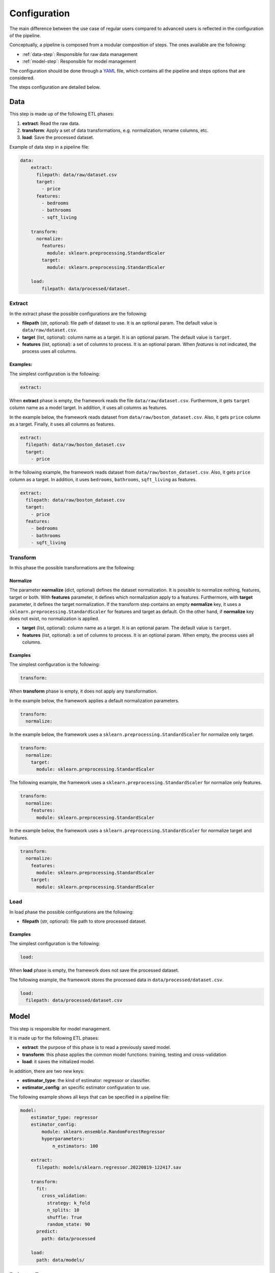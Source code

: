 .. _configuration:

===============
 Configuration
===============

The main difference between the use case of regular users compared to advanced
users is reflected in the configuration of the pipeline.

Conceptually, a pipeline is composed from a modular composition of steps. The
ones available are the following:

* :ref:`data-step`: Responsible for raw data management
* :ref:`model-step`: Responsible for model management

The configuration should be done through a `YAML <https://yaml.org/spec/>`_
file, which contains all the pipeline and steps options that are considered.

The steps configuration are detailed below.

.. _data-step:

Data
====

This step is made up of the following ETL phases:

1. **extract**: Read the raw data.
2. **transform**: Apply a set of data transformations, e.g. normalization, rename
   columns, etc.
3. **load**: Save the processed dataset.

Example of data step in a pipeline file:

.. code:: yaml

   data:
       extract:
         filepath: data/raw/dataset.csv
         target:
           - price
         features:
           - bedrooms
           - bathrooms
           - sqft_living 

       transform:
         normalize:
           features:
             module: sklearn.preprocessing.StandardScaler
           target:
             module: sklearn.preprocessing.StandardScaler

       load:
           filepath: data/processed/dataset.

Extract
-------

In the extract phase the possible configurations are the following:

- **filepath** (str, optional): file path of dataset to use. It is an
  optional param. The default value is ``data/raw/dataset.csv``.
- **target** (list, optional): column name as a target. It is an optional
  param. The default value is ``target``.
- **features** (list, optional): a set of columns to process. It is an optional
  param. When *features* is not indicated, the process uses all columns.

Examples:
^^^^^^^^^

The simplest configuration is the following:

.. code:: yaml

   extract:

When **extract** phase is empty, the framework reads the file
``data/raw/dataset.csv``. Furthermore, it gets ``target`` column name as a
model target. In addition, it uses all columns as features.

In the example below, the framework reads dataset from
``data/raw/boston_dataset.csv``. Also, it gets ``price`` column as a target.
Finally, it uses all columns as features.

.. code:: yaml

   extract:
     filepath: data/raw/boston_dataset.csv
     target:
       - price

In the following example, the framework reads dataset from
``data/raw/boston_dataset.csv``. Also, it gets ``price`` column as a target.
In addition, it uses ``bedrooms``, ``bathrooms``, ``sqft_living`` as features.

.. code:: yaml

   extract:
     filepath: data/raw/boston_dataset.csv
     target:
       - price
     features:
       - bedrooms
       - bathrooms
       - sqft_living

Transform
---------

In this phase the possible transformations are the following:

Normalize
^^^^^^^^^

The parameter **normalize** (dict, optional) defines the dataset
normalization. It is possible to normalize nothing, features, target or
both. With **features** parameter, it defines which normalization apply to
a features. Furthermore, with **target** parameter, it defines the target
normalization. If the transform step contains an empty **normalize** key,
it uses a ``sklearn.preprocessing.StandardScaler`` for features and target
as default. On the other hand, if **normalize** key does not exist, no
normalization is applied.

-  **target** (list, optional): column name as a target. It is an
   optional param. The default value is ``target``.
-  **features** (list, optional): a set of columns to process. It is an
   optional param. When empty, the process uses all columns.

Examples
^^^^^^^^

The simplest configuration is the following:

.. code:: yaml

   transform:

When **transform** phase is empty, it does not apply any transformation.

In the example below, the framework applies a default normalization
parameters.

.. code:: yaml

   transform:
     normalize:

In the example below, the framework uses a
``sklearn.preprocessing.StandardScaler`` for normalize only target.

.. code:: yaml

   transform:
     normalize:
       target:
         module: sklearn.preprocessing.StandardScaler

The following example, the framework uses a
``sklearn.preprocessing.StandardScaler`` for normalize only features.

.. code:: yaml

   transform:
     normalize:
       features:
         module: sklearn.preprocessing.StandardScaler

In the example below, the framework uses a
``sklearn.preprocessing.StandardScaler`` for normalize target and
features.

.. code:: yaml

   transform:
     normalize:
       features:
         module: sklearn.preprocessing.StandardScaler
       target:
         module: sklearn.preprocessing.StandardScaler

Load
----

In load phase the possible configurations are the following:

- **filepath** (str, optional): file path to store processed dataset.

Examples
^^^^^^^^

The simplest configuration is the following:

.. code:: yaml

   load:

When **load** phase is empty, the framework does not save the processed
dataset.

The following example, the framework stores the processed data in
``data/processed/dataset.csv``.

.. code:: yaml

   load:
     filepath: data/processed/dataset.csv

.. _model-step:

Model
=====

This step is responsible for model management.

It is made up for the following ETL phases:

- **extract**: the purpose of this phase is to read a previously saved model.
- **transform**: this phase applies the common model functions:
  training, testing and cross-validation
- **load**: it saves the initialized model.

In addition, there are two new keys:

- **estimator_type**: the kind of estimator: regressor or classifier.
- **estimator_config**: an specific estimator configuration to use.

The following example shows all keys that can be specified in a pipeline
file:

.. code:: yaml

   model:
       estimator_type: regressor
       estimator_config:
           module: sklearn.ensemble.RandomForestRegressor
           hyperparameters:
               n_estimators: 100

       extract:
         filepath: models/sklearn.regressor.20220819-122417.sav

       transform:
         fit:
           cross_validation:
             strategy: k_fold
             n_splits: 10
             shuffle: True
             random_state: 90
         predict:
           path: data/processed

       load:
         path: data/models/

Estimator Type
--------------

This is a mandatory key that identifies the kind of problem and allows
to select the kind of model to use. Valid values are: ``classifier``,
``regressor``.

Estimator config
----------------

The **estimator_config** is an optional key that allows to specify the
estimator and its hyperparameters.

**Note**: if a **Benchmark Step** runs before the model step, the best
estimator will be selected and the **estimator_config** will be ignored.

**Note**: if there is not a **Benchmark Step** and the **estimator_config**
is not specified, a default model will be used.

Extract
-------

In extract phase the possible configurations are the following:

- **filepath** (str, optional): file path of model to read. It is an
  optional parameter with default value:
  ``models/sklearn.regressor.20220819-122417.sav``.

**Note**: the framework only allows to extract models generated by the
framework which follow the filename convention
``{model_type}.{estimator_type}.{datetime}.sav``

Transform
---------

This phase applies the common model functions: fit, predict and
cross-validation. The available configurations are the following:

- **fit** (dict): requests a model training on the current dataset.
- **cross_validation** (dict, optional): requests to cross-validate the
  model. At the end, the model will be trained on the whole dataset.
- **strategy** (str, optional): the strategy to use to make the partition
  of the data. Valid values: ``k_fold``, ``repeated_k_fold``,
  ``shuffle_split``, ``leave_one_out``. Default: ``k_fold``.
- **kwargs**: available parameters for the sklearn cross-validation strategy
  selected.
- **predict** (dict): requests to run predictions over the dataset.
- **path** (str, optional): the directory where the predictions will be
  stored. Default value: ``data/processed``.

**Note**: When specifying **transform** in this step, at least **fit**
or **predict** should be set. Otherwise, the **transform** phase will be
ignored.

**Note**: Specifying **fit** and **predict** in the same pipeline,
assuming only one data step has run, the predictions will be generated
over the same dataset where the model has been trained.

Load
----

In load phase the possible configurations are the following:

- **path** (str, optional): the directory where the model will be saved.

**Note**: the filename is generated by the framework following the
following convention: ``{model_type}.{estimator_type}.{datetime}.sav``

